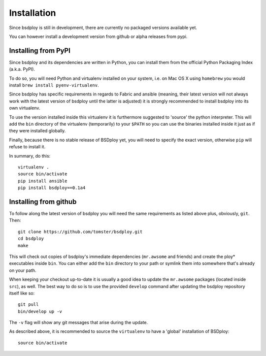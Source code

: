 Installation
============

Since bsdploy is still in development, there are currently no packaged versions available yet.

You can however install a development version from github or alpha releases from pypi.


Installing from PyPI
--------------------

Since bsdploy and its dependencies are written in Python, you can install them from the official Python Packaging Index (a.k.a. PyPI). 

To do so, you will need Python and virtualenv installed on your system, i.e. on Mac OS X using ``homebrew`` you would install ``brew install pyenv-virtualenv``.

Since bsdploy has specific requirements in regards to Fabric and ansible (meaning, their latest version will not always work with the latest version of bsdploy until the latter is adjusted) it is strongly recommended to install bsdploy into its own virtualenv.

To use the version installed inside this virtualenv it is furthermore suggested to 'source' the python interpreter. This will add the ``bin`` directory of the virtualenv (temporarily) to your ``$PATH`` so you can use the binaries installed inside it just as if they were installed globally.

Finally, because there is no stable release of BSDploy yet, you will need to specify the exact version, otherwise ``pip`` will refuse to install it.

In summary, do this::

	virtualenv .
	source bin/activate
	pip install ansible
	pip install bsdploy==0.1a4


Installing from github
----------------------

To follow along the latest version of bsdploy you will need the same requirements as listed above plus, obviously, ``git``. Then::

	git clone https://github.com/tomster/bsdploy.git
	cd bsdploy
	make

This will check out copies of bsdploy's immediate dependencies (``mr.awsome`` and friends) and create the ploy* executables inside ``bin``. You can either add the ``bin`` directory to your path or symlink them into somewhere that's already on your path.

When keeping your checkout up-to-date it is usually a good idea to update the ``mr.awsome`` packages (located inside ``src``), as well. The best way to do so is to use the provided ``develop`` command after updating the bsdploy repository itself like so::

	git pull
	bin/develop up -v

The ``-v`` flag will show any git messages that arise during the update.

As described above, it is recommended to source the ``virtualenv`` to have a 'global' installation of BSDploy::

	source bin/activate
